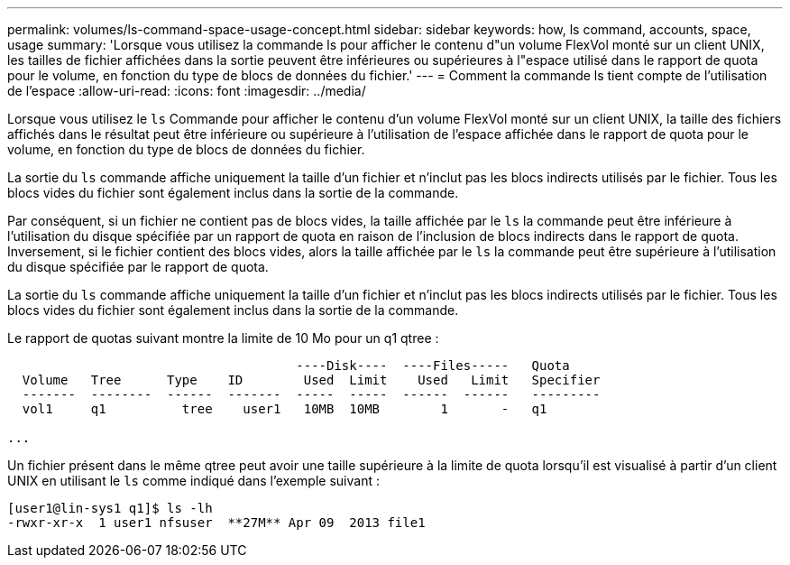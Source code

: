 ---
permalink: volumes/ls-command-space-usage-concept.html 
sidebar: sidebar 
keywords: how, ls command, accounts, space, usage 
summary: 'Lorsque vous utilisez la commande ls pour afficher le contenu d"un volume FlexVol monté sur un client UNIX, les tailles de fichier affichées dans la sortie peuvent être inférieures ou supérieures à l"espace utilisé dans le rapport de quota pour le volume, en fonction du type de blocs de données du fichier.' 
---
= Comment la commande ls tient compte de l'utilisation de l'espace
:allow-uri-read: 
:icons: font
:imagesdir: ../media/


[role="lead"]
Lorsque vous utilisez le `ls` Commande pour afficher le contenu d'un volume FlexVol monté sur un client UNIX, la taille des fichiers affichés dans le résultat peut être inférieure ou supérieure à l'utilisation de l'espace affichée dans le rapport de quota pour le volume, en fonction du type de blocs de données du fichier.

La sortie du `ls` commande affiche uniquement la taille d'un fichier et n'inclut pas les blocs indirects utilisés par le fichier. Tous les blocs vides du fichier sont également inclus dans la sortie de la commande.

Par conséquent, si un fichier ne contient pas de blocs vides, la taille affichée par le `ls` la commande peut être inférieure à l'utilisation du disque spécifiée par un rapport de quota en raison de l'inclusion de blocs indirects dans le rapport de quota. Inversement, si le fichier contient des blocs vides, alors la taille affichée par le `ls` la commande peut être supérieure à l'utilisation du disque spécifiée par le rapport de quota.

La sortie du `ls` commande affiche uniquement la taille d'un fichier et n'inclut pas les blocs indirects utilisés par le fichier. Tous les blocs vides du fichier sont également inclus dans la sortie de la commande.

Le rapport de quotas suivant montre la limite de 10 Mo pour un q1 qtree :

[listing]
----

                                      ----Disk----  ----Files-----   Quota
  Volume   Tree      Type    ID        Used  Limit    Used   Limit   Specifier
  -------  --------  ------  -------  -----  -----  ------  ------   ---------
  vol1     q1          tree    user1   10MB  10MB        1       -   q1

...
----
Un fichier présent dans le même qtree peut avoir une taille supérieure à la limite de quota lorsqu'il est visualisé à partir d'un client UNIX en utilisant le `ls` comme indiqué dans l'exemple suivant :

[listing]
----
[user1@lin-sys1 q1]$ ls -lh
-rwxr-xr-x  1 user1 nfsuser  **27M** Apr 09  2013 file1
----
